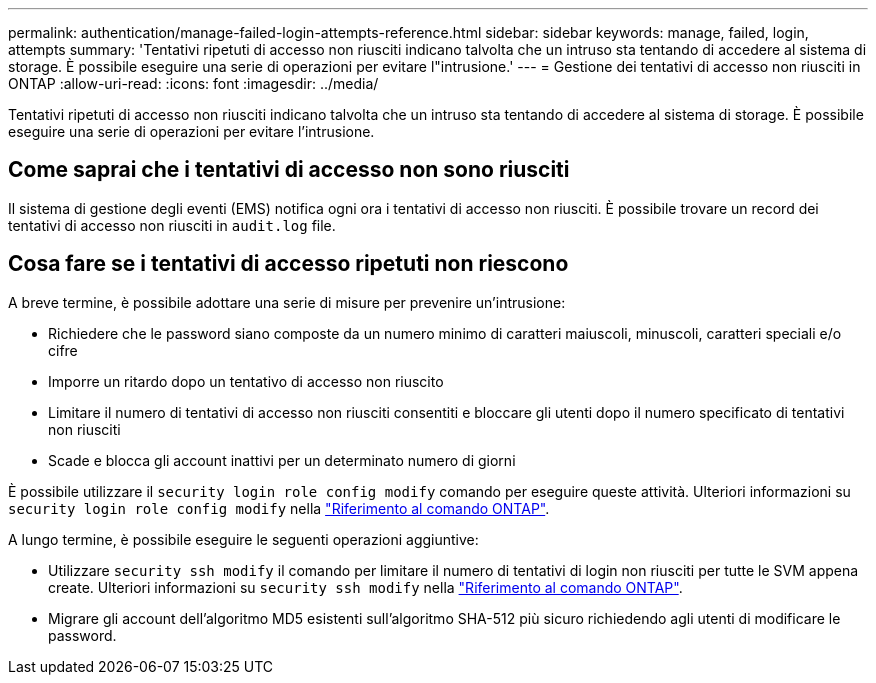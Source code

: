 ---
permalink: authentication/manage-failed-login-attempts-reference.html 
sidebar: sidebar 
keywords: manage, failed, login, attempts 
summary: 'Tentativi ripetuti di accesso non riusciti indicano talvolta che un intruso sta tentando di accedere al sistema di storage. È possibile eseguire una serie di operazioni per evitare l"intrusione.' 
---
= Gestione dei tentativi di accesso non riusciti in ONTAP
:allow-uri-read: 
:icons: font
:imagesdir: ../media/


[role="lead"]
Tentativi ripetuti di accesso non riusciti indicano talvolta che un intruso sta tentando di accedere al sistema di storage. È possibile eseguire una serie di operazioni per evitare l'intrusione.



== Come saprai che i tentativi di accesso non sono riusciti

Il sistema di gestione degli eventi (EMS) notifica ogni ora i tentativi di accesso non riusciti. È possibile trovare un record dei tentativi di accesso non riusciti in `audit.log` file.



== Cosa fare se i tentativi di accesso ripetuti non riescono

A breve termine, è possibile adottare una serie di misure per prevenire un'intrusione:

* Richiedere che le password siano composte da un numero minimo di caratteri maiuscoli, minuscoli, caratteri speciali e/o cifre
* Imporre un ritardo dopo un tentativo di accesso non riuscito
* Limitare il numero di tentativi di accesso non riusciti consentiti e bloccare gli utenti dopo il numero specificato di tentativi non riusciti
* Scade e blocca gli account inattivi per un determinato numero di giorni


È possibile utilizzare il `security login role config modify` comando per eseguire queste attività. Ulteriori informazioni su `security login role config modify` nella link:https://docs.netapp.com/us-en/ontap-cli/security-login-role-config-modify.html["Riferimento al comando ONTAP"^].

A lungo termine, è possibile eseguire le seguenti operazioni aggiuntive:

* Utilizzare `security ssh modify` il comando per limitare il numero di tentativi di login non riusciti per tutte le SVM appena create. Ulteriori informazioni su `security ssh modify` nella link:https://docs.netapp.com/us-en/ontap-cli/security-ssh-modify.html["Riferimento al comando ONTAP"^].
* Migrare gli account dell'algoritmo MD5 esistenti sull'algoritmo SHA-512 più sicuro richiedendo agli utenti di modificare le password.

